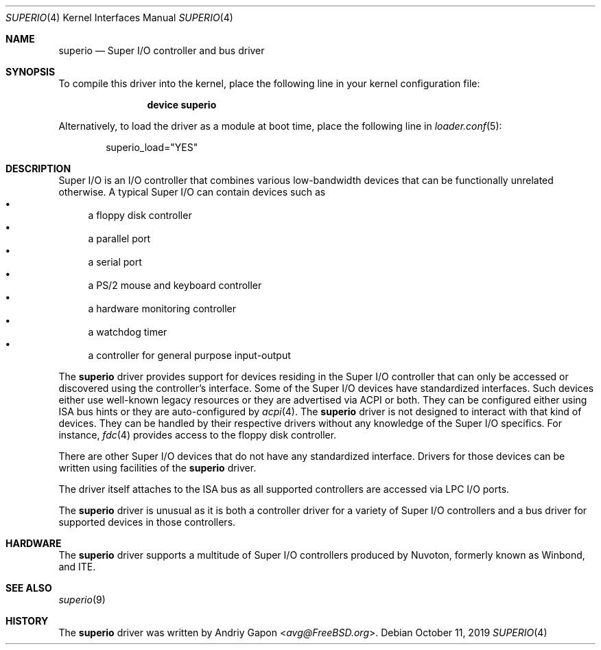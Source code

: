 .\"
.\" SPDX-License-Identifier: BSD-2-Clause-FreeBSD
.\"
.\" Copyright (c) 2019 Andriy Gapon <avg@FreeBSD.org>
.\"
.\" Redistribution and use in source and binary forms, with or without
.\" modification, are permitted provided that the following conditions
.\" are met:
.\" 1. Redistributions of source code must retain the above copyright
.\"    notice, this list of conditions and the following disclaimer.
.\" 2. Redistributions in binary form must reproduce the above copyright
.\"    notice, this list of conditions and the following disclaimer in the
.\"    documentation and/or other materials provided with the distribution.
.\"
.\" THIS SOFTWARE IS PROVIDED BY THE AUTHOR AND CONTRIBUTORS ``AS IS'' AND
.\" ANY EXPRESS OR IMPLIED WARRANTIES, INCLUDING, BUT NOT LIMITED TO, THE
.\" IMPLIED WARRANTIES OF MERCHANTABILITY AND FITNESS FOR A PARTICULAR PURPOSE
.\" ARE DISCLAIMED.  IN NO EVENT SHALL THE AUTHOR OR CONTRIBUTORS BE LIABLE
.\" FOR ANY DIRECT, INDIRECT, INCIDENTAL, SPECIAL, EXEMPLARY, OR CONSEQUENTIAL
.\" DAMAGES (INCLUDING, BUT NOT LIMITED TO, PROCUREMENT OF SUBSTITUTE GOODS
.\" OR SERVICES; LOSS OF USE, DATA, OR PROFITS; OR BUSINESS INTERRUPTION)
.\" HOWEVER CAUSED AND ON ANY THEORY OF LIABILITY, WHETHER IN CONTRACT, STRICT
.\" LIABILITY, OR TORT (INCLUDING NEGLIGENCE OR OTHERWISE) ARISING IN ANY WAY
.\" OUT OF THE USE OF THIS SOFTWARE, EVEN IF ADVISED OF THE POSSIBILITY OF
.\" SUCH DAMAGE.
.\"
.\" $NQC$
.\"
.Dd October 11, 2019
.Dt SUPERIO 4
.Os
.Sh NAME
.Nm superio
.Nd Super I/O controller and bus driver
.Sh SYNOPSIS
To compile this driver into the kernel,
place the following line in your
kernel configuration file:
.Bd -ragged -offset indent
.Cd "device superio"
.Ed
.Pp
Alternatively, to load the driver as a
module at boot time, place the following line in
.Xr loader.conf 5 :
.Bd -literal -offset indent
superio_load="YES"
.Ed
.Sh DESCRIPTION
Super I/O is an I/O controller that combines various low-bandwidth devices
that can be functionally unrelated otherwise.
A typical Super I/O can contain devices such as
.Bl -bullet -compact
.It
a floppy disk controller
.It
a parallel port
.It
a serial port
.It
a PS/2 mouse and keyboard controller
.It
a hardware monitoring controller
.It
a watchdog timer
.It
a controller for general purpose input-output
.El
.Pp
The
.Nm
driver provides support for devices residing in the Super I/O controller
that can only be accessed or discovered using the controller's interface.
Some of the Super I/O devices have standardized interfaces.
Such devices either use well-known legacy resources or they are advertised
via ACPI or both.
They can be configured either using ISA bus hints or they are auto-configured by
.Xr acpi 4 .
The
.Nm
driver is not designed to interact with that kind of devices.
They can be handled by their respective drivers without any knowledge of the
Super I/O specifics.
For instance,
.Xr fdc 4
provides access to the floppy disk controller.
.Pp
There are other Super I/O devices that do not have any standardized interface.
Drivers for those devices can be written using facilities of the
.Nm
driver.
.Pp
The driver itself attaches to the ISA bus as all supported controllers are
accessed via LPC I/O ports.
.Pp
The
.Nm
driver is unusual as it is both a controller driver for a variety of Super I/O
controllers and a bus driver for supported devices in those controllers.
.Sh HARDWARE
The
.Nm
driver supports a multitude of Super I/O controllers produced by Nuvoton,
formerly known as Winbond, and ITE.
.Sh SEE ALSO
.Xr superio 9
.Sh HISTORY
The
.Nm
driver was written by
.An Andriy Gapon Aq Mt avg@FreeBSD.org .
